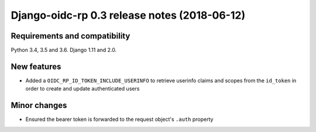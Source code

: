 #############################################
Django-oidc-rp 0.3 release notes (2018-06-12)
#############################################

Requirements and compatibility
==============================

Python 3.4, 3.5 and 3.6. Django 1.11 and 2.0.


New features
============

* Added a ``OIDC_RP_ID_TOKEN_INCLUDE_USERINFO`` to retrieve userinfo claims and scopes from the
  ``id_token`` in order to create and update authenticated users

Minor changes
=============

* Ensured the bearer token is forwarded to the request object's ``.auth`` property
